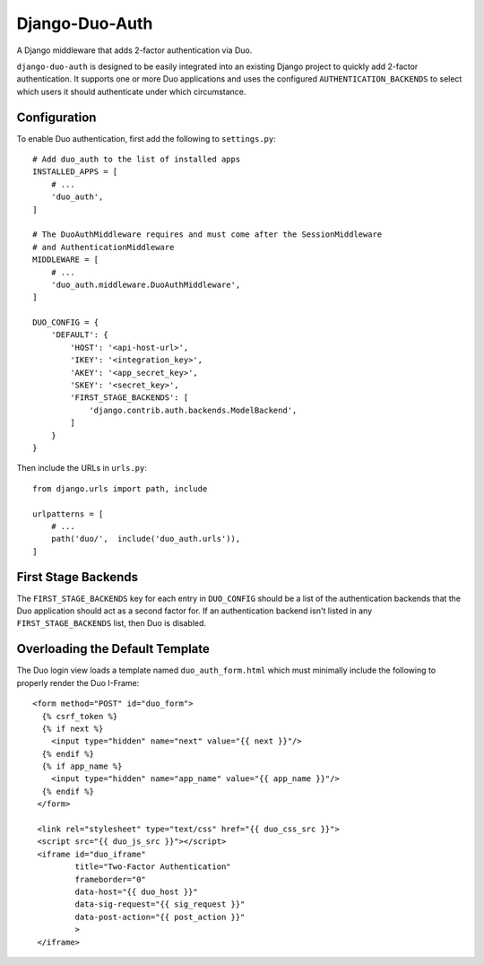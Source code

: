 =================
 Django-Duo-Auth
=================

A Django middleware that adds 2-factor authentication via Duo.

``django-duo-auth`` is designed to be easily integrated into an existing Django project to quickly add 2-factor authentication. It supports one or more Duo applications and uses the configured ``AUTHENTICATION_BACKENDS`` to select which users it should authenticate under which circumstance.

---------------
 Configuration
---------------

To enable Duo authentication, first add the following to ``settings.py``::

    # Add duo_auth to the list of installed apps
    INSTALLED_APPS = [
        # ...
        'duo_auth',
    ]

    # The DuoAuthMiddleware requires and must come after the SessionMiddleware
    # and AuthenticationMiddleware
    MIDDLEWARE = [
        # ...
        'duo_auth.middleware.DuoAuthMiddleware',
    ]

    DUO_CONFIG = {
        'DEFAULT': {
            'HOST': '<api-host-url>',
            'IKEY': '<integration_key>',
            'AKEY': '<app_secret_key>',
            'SKEY': '<secret_key>',
            'FIRST_STAGE_BACKENDS': [
                'django.contrib.auth.backends.ModelBackend',
            ]
        }
    }

Then include the URLs in ``urls.py``::

    from django.urls import path, include

    urlpatterns = [
        # ...
        path('duo/',  include('duo_auth.urls')),
    ]


----------------------
 First Stage Backends
----------------------

The ``FIRST_STAGE_BACKENDS`` key for each entry in ``DUO_CONFIG`` should be a list of the authentication backends that the Duo application should act as a second factor for. If an authentication backend isn't listed in any ``FIRST_STAGE_BACKENDS`` list, then Duo is disabled.

----------------------------------
 Overloading the Default Template
----------------------------------

The Duo login view loads a template named ``duo_auth_form.html`` which must minimally include the following to properly render the Duo I-Frame::

    <form method="POST" id="duo_form">
      {% csrf_token %}
      {% if next %}
        <input type="hidden" name="next" value="{{ next }}"/>
      {% endif %}
      {% if app_name %}
        <input type="hidden" name="app_name" value="{{ app_name }}"/>
      {% endif %}
     </form>

     <link rel="stylesheet" type="text/css" href="{{ duo_css_src }}">
     <script src="{{ duo_js_src }}"></script>
     <iframe id="duo_iframe"
             title="Two-Factor Authentication"
             frameborder="0"
             data-host="{{ duo_host }}"
             data-sig-request="{{ sig_request }}"
             data-post-action="{{ post_action }}"
             >
     </iframe>



